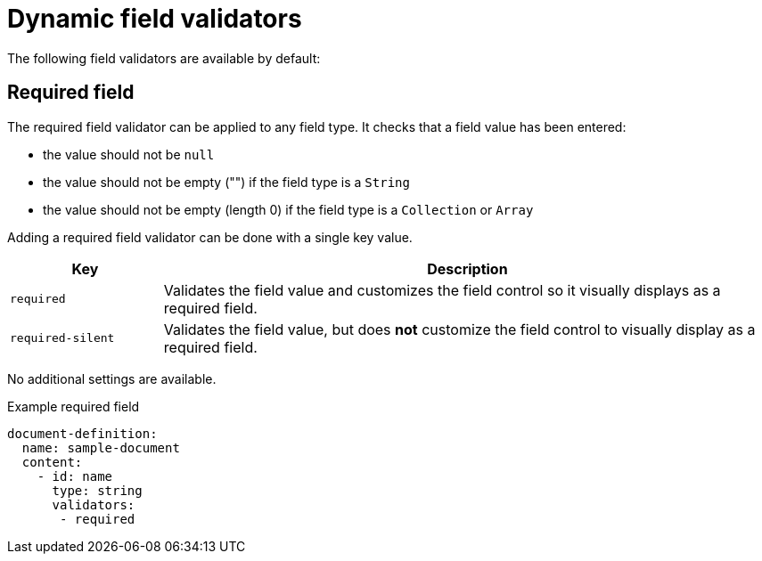 = Dynamic field validators

The following field validators are available by default:

== Required field

The required field validator can be applied to any field type.
It checks that a field value has been entered:

* the value should not be `null`
* the value should not be empty ("") if the field type is a `String`
* the value should not be empty (length 0) if the field type is a `Collection` or `Array`

Adding a required field validator can be done with a single key value.

[cols="1,4"]
|===
|Key |Description

|`required`
|Validates the field value and customizes the field control so it visually displays as a required field.

|`required-silent`
|Validates the field value, but does *not* customize the field control to visually display as a required field.
|===

No additional settings are available.

.Example required field
[source,yaml]
----
document-definition:
  name: sample-document
  content:
    - id: name
      type: string
      validators:
       - required
----